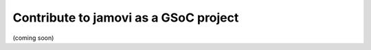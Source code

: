 .. sectionauthor:: Jonathon Love

======================================
Contribute to jamovi as a GSoC project
======================================

(coming soon)
